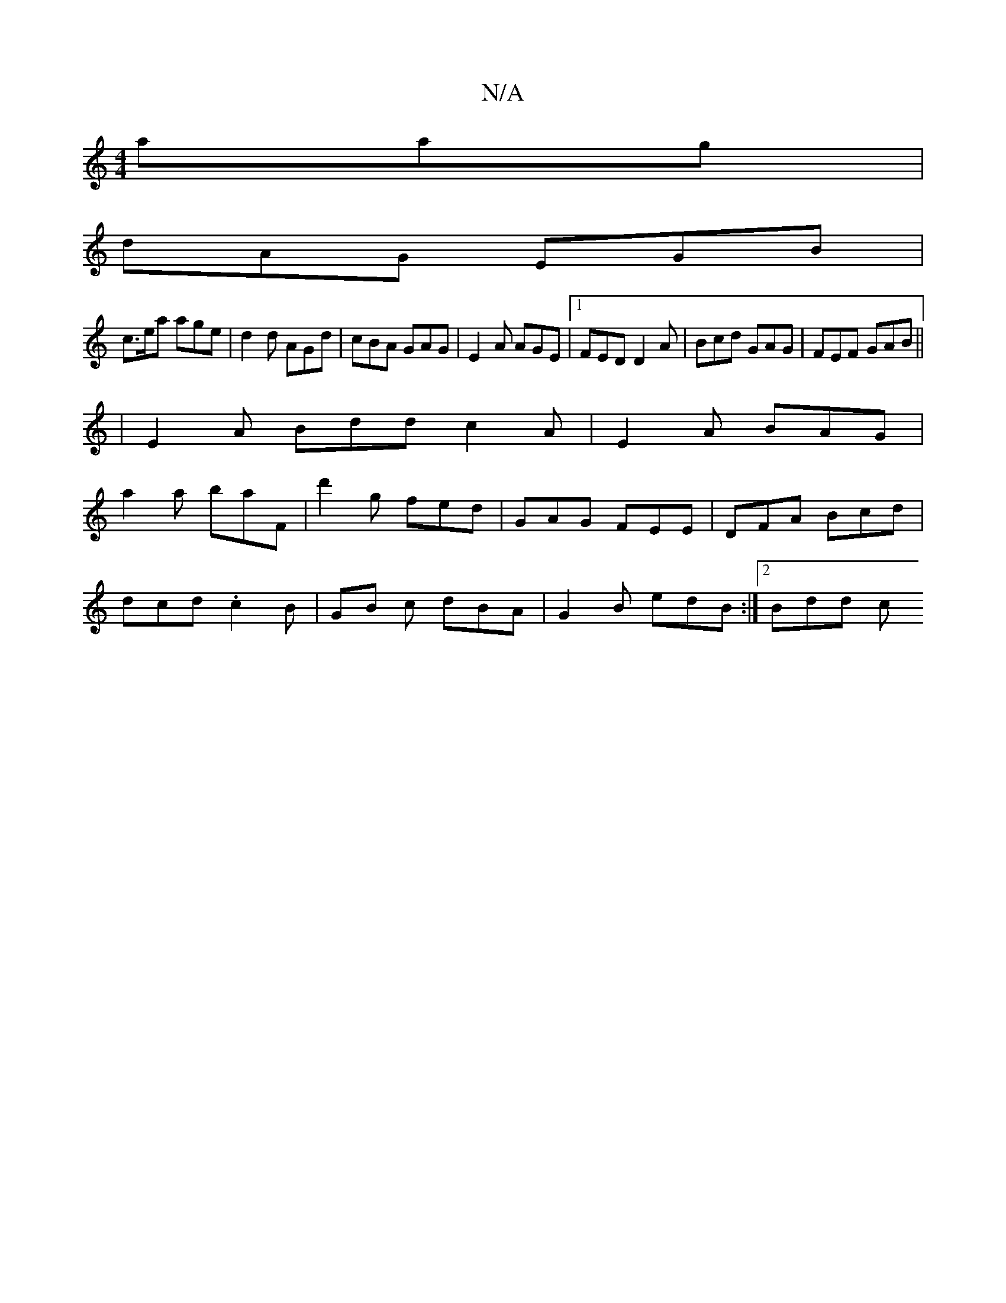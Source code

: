 X:1
T:N/A
M:4/4
R:N/A
K:Cmajor
3 aag |
dAG EGB |
c>ea age| d2d AGd | cBA GAG | E2A AGE |1 FED D2A | Bcd GAG | FEF GAB ||
|E2 A Bdd c2A | E2 A BAG |
a2 a baF | d'2g fed | GAG FEE | DFA Bcd |
dcd .c2 B- | GB c dBA | G2B edB :|2 Bdd c